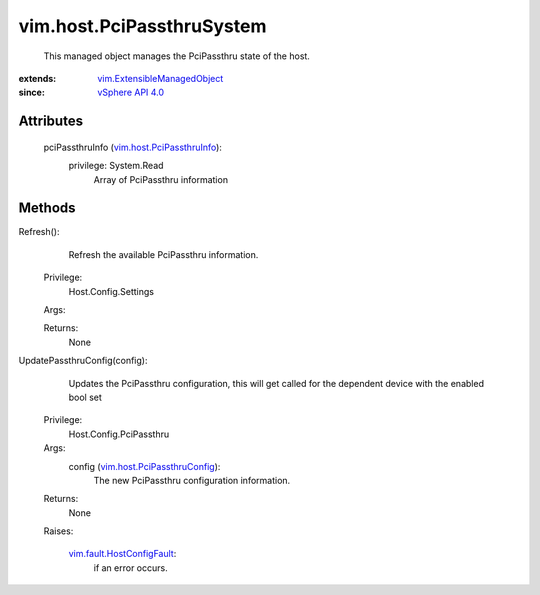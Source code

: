 .. _vim.Task: ../../vim/Task.rst

.. _vSphere API 4.0: ../../vim/version.rst#vimversionversion5

.. _vim.host.PciPassthruInfo: ../../vim/host/PciPassthruInfo.rst

.. _vim.fault.HostConfigFault: ../../vim/fault/HostConfigFault.rst

.. _vim.host.PciPassthruConfig: ../../vim/host/PciPassthruConfig.rst

.. _vim.ExtensibleManagedObject: ../../vim/ExtensibleManagedObject.rst


vim.host.PciPassthruSystem
==========================
  This managed object manages the PciPassthru state of the host.


:extends: vim.ExtensibleManagedObject_
:since: `vSphere API 4.0`_


Attributes
----------
    pciPassthruInfo (`vim.host.PciPassthruInfo`_):
      privilege: System.Read
       Array of PciPassthru information


Methods
-------


Refresh():
   Refresh the available PciPassthru information.


  Privilege:
               Host.Config.Settings



  Args:


  Returns:
    None
         


UpdatePassthruConfig(config):
   Updates the PciPassthru configuration, this will get called for the dependent device with the enabled bool set


  Privilege:
               Host.Config.PciPassthru



  Args:
    config (`vim.host.PciPassthruConfig`_):
       The new PciPassthru configuration information.




  Returns:
    None
         

  Raises:

    `vim.fault.HostConfigFault`_: 
       if an error occurs.


